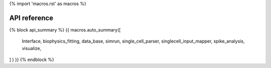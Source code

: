 {% import 'macros.rst' as macros %}

API reference
=============


{% block api_summary %}
{{ macros.auto_summary([
   Interface,
   biophysics_fitting,
   data_base,
   simrun,
   single_cell_parser,
   singlecell_input_mapper,
   spike_analysis,
   visualize,
] ) }}
{% endblock %}

